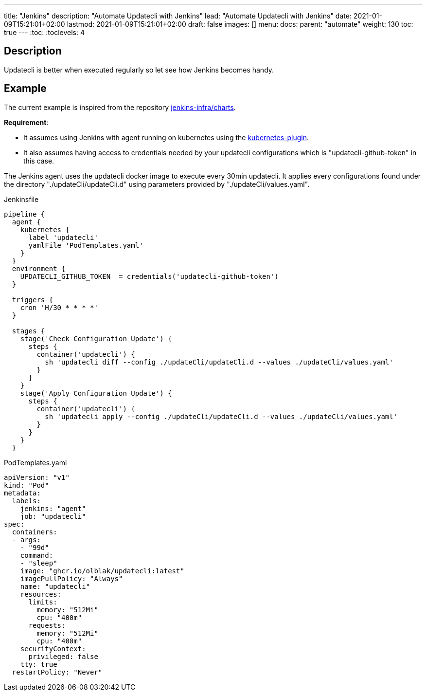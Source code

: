 ---
title: "Jenkins"
description: "Automate Updatecli with Jenkins"
lead: "Automate Updatecli with Jenkins"
date: 2021-01-09T15:21:01+02:00
lastmod: 2021-01-09T15:21:01+02:00
draft: false
images: []
menu: 
  docs:
    parent: "automate"
weight: 130 
toc: true
---
// <!-- Required for asciidoctor -->
:toc:
// Set toclevels to be at least your hugo [markup.tableOfContents.endLevel] config key
:toclevels: 4

== Description

Updatecli is better when executed regularly so let see how Jenkins becomes handy.

== Example
The current example is inspired from the repository https://github.com/jenkins-infra/charts[jenkins-infra/charts].

*Requirement*:

* It assumes using Jenkins with agent running on kubernetes using the https://plugins.jenkins.io/kubernetes/[kubernetes-plugin].
* It also assumes having access to credentials needed by your updatecli configurations which is "updatecli-github-token" in this case.

The Jenkins agent uses the updatecli docker image to execute every 30min updatecli. It applies every configurations found under the directory "./updateCli/updateCli.d" using parameters provided by "./updateCli/values.yaml".

.Jenkinsfile
```
pipeline {
  agent {
    kubernetes {
      label 'updatecli'
      yamlFile 'PodTemplates.yaml'
    }   
  }
  environment {
    UPDATECLI_GITHUB_TOKEN  = credentials('updatecli-github-token')
  }

  triggers {
    cron 'H/30 * * * *'
  }

  stages {
    stage('Check Configuration Update') {
      steps {
        container('updatecli') {
          sh 'updatecli diff --config ./updateCli/updateCli.d --values ./updateCli/values.yaml'
        }
      }
    }
    stage('Apply Configuration Update') {
      steps {
        container('updatecli') {
          sh 'updatecli apply --config ./updateCli/updateCli.d --values ./updateCli/values.yaml'
        }
      }
    }
  }

```

.PodTemplates.yaml
```
apiVersion: "v1"
kind: "Pod"
metadata:
  labels:
    jenkins: "agent"
    job: "updatecli"
spec:
  containers:
  - args:
    - "99d"
    command:
    - "sleep"
    image: "ghcr.io/olblak/updatecli:latest"
    imagePullPolicy: "Always"
    name: "updatecli"
    resources:
      limits:
        memory: "512Mi"
        cpu: "400m"
      requests:
        memory: "512Mi"
        cpu: "400m"
    securityContext:
      privileged: false
    tty: true
  restartPolicy: "Never"
```
